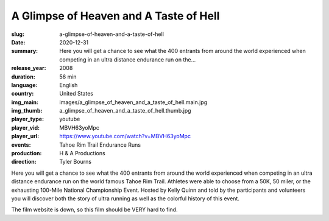 A Glimpse of Heaven and A Taste of Hell
#######################################

:slug: a-glimpse-of-heaven-and-a-taste-of-hell
:date: 2020-12-31
:summary: Here you will get a chance to see what the 400 entrants from around the world experienced when competing in an ultra distance endurance run on the...
:release_year: 2008
:duration: 56 min
:language: English
:country: United States
:img_main: images/a_glimpse_of_heaven_and_a_taste_of_hell.main.jpg
:img_thumb: a_glimpse_of_heaven_and_a_taste_of_hell.thumb.jpg
:player_type: youtube
:player_vid: MBVH63yoMpc
:player_url: https://www.youtube.com/watch?v=MBVH63yoMpc
:events: Tahoe Rim Trail Endurance Runs
:production: H & A Productions
:direction: Tyler Bourns

Here you will get a chance to see what the 400 entrants from around the world experienced when competing in an ultra distance endurance run on the world famous Tahoe Rim Trail. Athletes were able to choose from a 50K, 50 miler, or the exhausting 100-Mile National Championship Event. Hosted by Kelly Quinn and told by the participants and volunteers you will discover both the story of ultra running as well as the colorful history of this event. 

The film website is down, so this film should be VERY hard to find.
